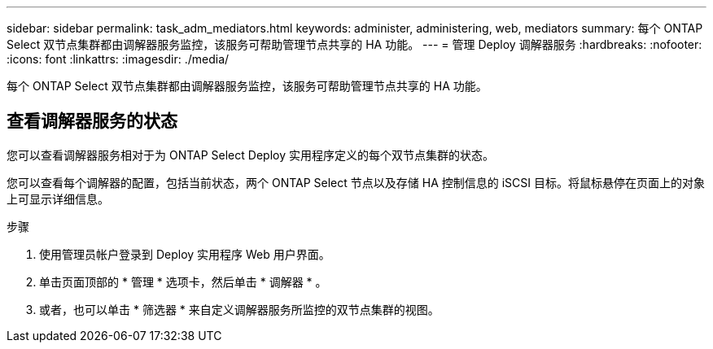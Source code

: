 ---
sidebar: sidebar 
permalink: task_adm_mediators.html 
keywords: administer, administering, web, mediators 
summary: 每个 ONTAP Select 双节点集群都由调解器服务监控，该服务可帮助管理节点共享的 HA 功能。 
---
= 管理 Deploy 调解器服务
:hardbreaks:
:nofooter: 
:icons: font
:linkattrs: 
:imagesdir: ./media/


[role="lead"]
每个 ONTAP Select 双节点集群都由调解器服务监控，该服务可帮助管理节点共享的 HA 功能。



== 查看调解器服务的状态

您可以查看调解器服务相对于为 ONTAP Select Deploy 实用程序定义的每个双节点集群的状态。

您可以查看每个调解器的配置，包括当前状态，两个 ONTAP Select 节点以及存储 HA 控制信息的 iSCSI 目标。将鼠标悬停在页面上的对象上可显示详细信息。

.步骤
. 使用管理员帐户登录到 Deploy 实用程序 Web 用户界面。
. 单击页面顶部的 * 管理 * 选项卡，然后单击 * 调解器 * 。
. 或者，也可以单击 * 筛选器 * 来自定义调解器服务所监控的双节点集群的视图。

